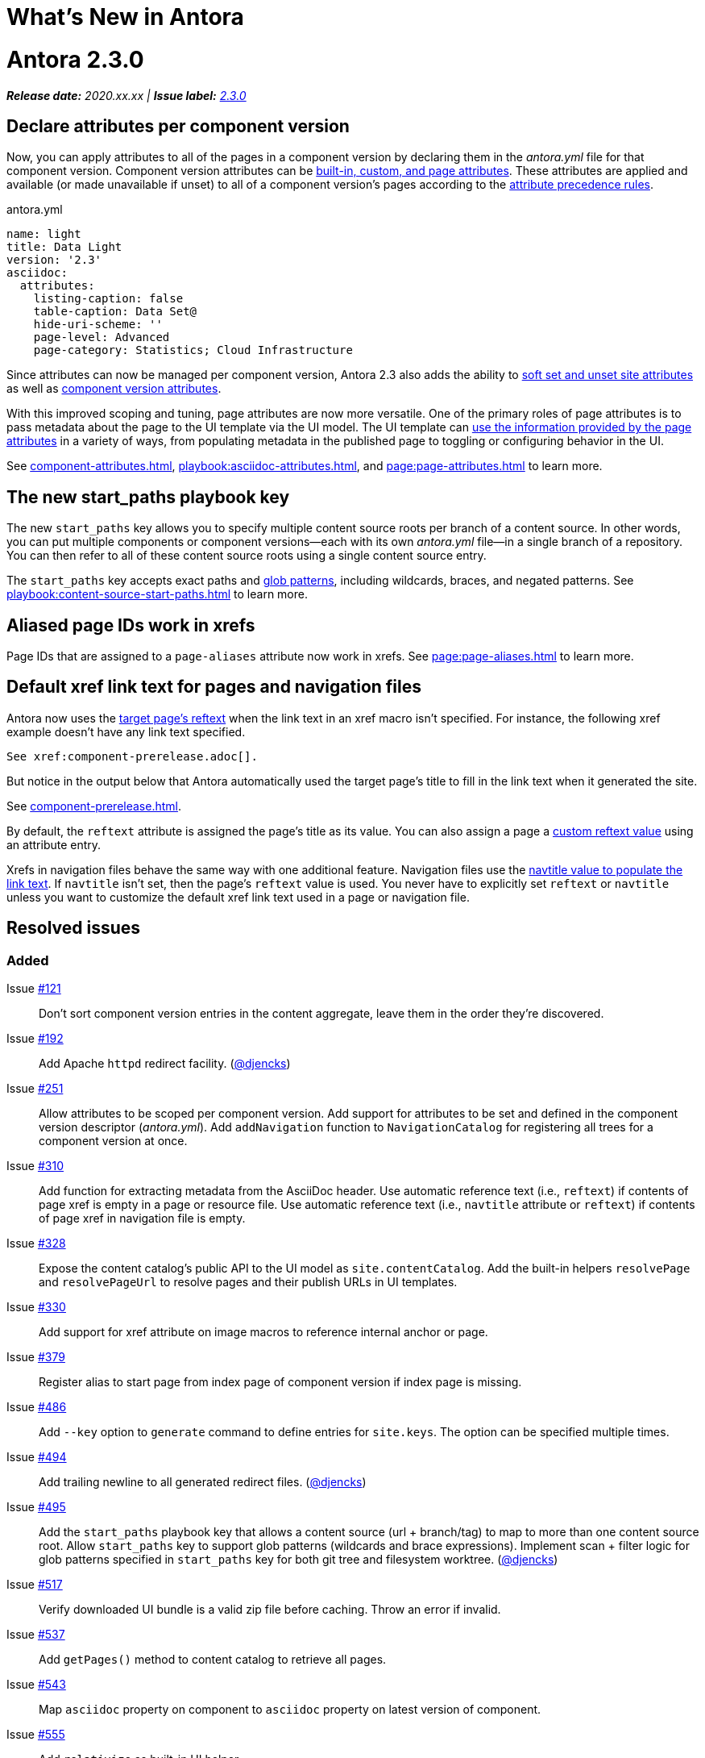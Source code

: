 = What's New in Antora
:doctype: book
:url-releases-asciidoctor: https://github.com/asciidoctor/asciidoctor/releases
:url-releases-asciidoctorjs: https://github.com/asciidoctor/asciidoctor.js/releases
:url-gitlab: https://gitlab.com
:url-git-antora: {url-gitlab}/antora/antora
:url-issues: {url-git-antora}/issues
:url-milestone-2-3-0: {url-issues}?scope=all&state=closed&label_name%5B%5D=%5BVersion%5D%202.3.0
:url-mr: {url-git-antora}/merge_requests

= Antora 2.3.0

_**Release date:** 2020.xx.xx | *Issue label:* {url-milestone-2-3-0}[2.3.0^]_

== Declare attributes per component version

Now, you can apply attributes to all of the pages in a component version by declaring them in the [.path]_antora.yml_ file for that component version.
Component version attributes can be xref:page:attributes.adoc[built-in, custom, and page attributes].
These attributes are applied and available (or made unavailable if unset) to all of a component version's pages according to the xref:component-attributes.adoc#precedence-rules[attribute precedence rules].

.antora.yml
[source,yaml]
----
name: light
title: Data Light
version: '2.3'
asciidoc:
  attributes:
    listing-caption: false
    table-caption: Data Set@
    hide-uri-scheme: ''
    page-level: Advanced
    page-category: Statistics; Cloud Infrastructure
----

Since attributes can now be managed per component version, Antora 2.3 also adds the ability to xref:playbook:asciidoc-attributes.adoc[soft set and unset site attributes] as well as  xref:component-attributes.adoc[component version attributes].

With this improved scoping and tuning, page attributes are now more versatile.
One of the primary roles of page attributes is to pass metadata about the page to the UI template via the UI model.
The UI template can xref:page:page-attributes.adoc#access-attributes-from-ui-template[use the information provided by the page attributes] in a variety of ways, from populating metadata in the published page to toggling or configuring behavior in the UI.

See xref:component-attributes.adoc[], xref:playbook:asciidoc-attributes.adoc[], and
xref:page:page-attributes.adoc[] to learn more.

== The new start_paths playbook key

The new `start_paths` key allows you to specify multiple content source roots per branch of a content source.
In other words, you can put multiple components or component versions--each with its own [.path]_antora.yml_ file--in a single branch of a repository.
You can then refer to all of these content source roots using a single content source entry.

The `start_paths` key accepts exact paths and xref:playbook:content-source-start-paths.adoc#path-globbing[glob patterns], including wildcards, braces, and negated patterns.
See xref:playbook:content-source-start-paths.adoc[] to learn more.

== Aliased page IDs work in xrefs

Page IDs that are assigned to a `page-aliases` attribute now work in xrefs.
See xref:page:page-aliases.adoc[] to learn more.

== Default xref link text for pages and navigation files

Antora now uses the xref:page:reftext-and-navtitle.adoc[target page's reftext] when the link text in an xref macro isn't specified.
For instance, the following xref example doesn't have any link text specified.

[source]
----
See xref:component-prerelease.adoc[].
----

But notice in the output below that Antora automatically used the target page's title to fill in the link text when it generated the site.

====
See xref:component-prerelease.adoc[].
====

By default, the `reftext` attribute is assigned the page's title as its value.
You can also assign a page a xref:page:reftext-and-navtitle.adoc[custom reftext value] using an attribute entry.

Xrefs in navigation files behave the same way with one additional feature.
Navigation files use the xref:page:reftext-and-navtitle.adoc#navtitle[navtitle value to populate the link text].
If `navtitle` isn't set, then the page's `reftext` value is used.
You never have to explicitly set `reftext` or `navtitle` unless you want to customize the default xref link text used in a page or navigation file.

== Resolved issues

=== Added

Issue {url-issues}/121[#121^]:: Don't sort component version entries in the content aggregate, leave them in the order they're discovered.
Issue {url-issues}/192[#192^]:: Add Apache `httpd` redirect facility.
({url-gitlab}/djencks[@djencks^])
Issue {url-issues}/251[#251^]:: Allow attributes to be scoped per component version.
Add support for attributes to be set and defined in the component version descriptor ([.path]_antora.yml_).
Add `addNavigation` function to `NavigationCatalog` for registering all trees for a component version at once.
Issue {url-issues}/310[#310^]:: Add function for extracting metadata from the AsciiDoc header.
Use automatic reference text (i.e., `reftext`) if contents of page xref is empty in a page or resource file.
Use automatic reference text (i.e., `navtitle` attribute or `reftext`) if contents of page xref in navigation file is empty.
Issue {url-issues}/328[#328^]:: Expose the content catalog's public API to the UI model as `site.contentCatalog`.
Add the built-in helpers `resolvePage` and `resolvePageUrl` to resolve pages and their publish URLs in UI templates.
Issue {url-issues}/330[#330^]:: Add support for xref attribute on image macros to reference internal anchor or page.
Issue {url-issues}/379[#379^]:: Register alias to start page from index page of component version if index page is missing.
Issue {url-issues}/486[#486^]:: Add `--key` option to `generate` command to define entries for `site.keys`.
The option can be specified multiple times.
Issue {url-issues}/494[#494^]:: Add trailing newline to all generated redirect files.
({url-gitlab}/djencks[@djencks^])
Issue {url-issues}/495[#495^]:: Add the `start_paths` playbook key that allows a content source (url + branch/tag) to map to more than one content source root.
Allow `start_paths` key to support glob patterns (wildcards and brace expressions).
Implement scan + filter logic for glob patterns specified in `start_paths` key for both git tree and filesystem worktree.
({url-gitlab}/djencks[@djencks^])
Issue {url-issues}/517[#517^]:: Verify downloaded UI bundle is a valid zip file before caching.
Throw an error if invalid.
Issue {url-issues}/537[#537^]:: Add `getPages()` method to content catalog to retrieve all pages.
Issue {url-issues}/543[#543^]:: Map `asciidoc` property on component to `asciidoc` property on latest version of component.
Issue {url-issues}/555[#555^]:: Add `relativize` as built-in UI helper.
Issue {url-issues}/568[#568^]:: Assign value of family-relative path of page to `page-src-path` attribute on document.
Issue {url-issues}/578[#578^]:: Assign the SHA-1 commit hash for the content source ref (branch or tag) to the `page-origin-refhash` attribute on document unless page is taken from worktree.
Assign the SHA-1 commit hash for the content source ref (branch or tag) to the `src.origin.refhash` property on the virtual file unless file is taken from worktree.
Make `refhash` available as a template variable in the edit URL pattern.
Issue {url-issues}/586[#586^]:: Allow the target page ID of an xref to be a page alias.
Load the AsciiDoc header for all pages before any page is converted so xref can reference page alias.
If `ContentCatalog#resolvePage` cannot locate page, look for an alias and dereference if found.
//Add `getComponentVersion` method to exported API?
Issue {url-issues}/593[#593^]:: Map `title` property on file to AsciiDoc doctitle.
Issue {url-issues}/594[#594^]:: Use target page ID as fallback content for unresolved or invalid xref.

=== Fixed

Issue {url-issues}/524[#524^]:: Restrict `start_page` value to a page that belongs to that component version.
Issue {url-issues}/556[#556^]:: Use state file to verify repository in cache is valid; reclone repository if file is missing (i.e., corrupt).
Issue {url-issues}/565[#565^]:: Latest page version should never be newer than latest component version.
Issue {url-issues}/583[#583^]:: Brace pattern in `start_paths` value should match whole filename segment, even if pattern contains a wildcard.
Issue {url-issues}/584[#584^]:: Brace pattern in `start_paths` value should match fixed entries if wildcard entry is also present.
Issue {url-issues}/607[#607^]:: Always consult media type when looking for AsciiDoc pages in document converter.
Issue {url-issues}/613[#613^]:: Declare the opal-runtime package as a direct dependency.

=== Changed

Issue {url-issues}/251[#251^]:: Apply camelCase transformation to keys in the component version descriptor file, excluding the `asciidoc` key.
Pass the site-wide AsciiDoc config to the `classifyContent` function.
Issue {url-issues}/486[#486^]:: Make `site.keys` map in playbook schemaless and ensure the values are primitive.
The option can be specified multiple times.
Issue {url-issues}/494[#494^]:: Add trailing newline to all generated sitemap files.
({url-gitlab}/djencks[@djencks^])
Issue {url-issues}/495[#495^]:: Condense repeating slashes in `start_path` value(s).
Issue {url-issues}/516[#516^]:: Preserve stack from got (HTTP client) error when downloading UI.
Issue {url-issues}/517[#517^]:: Report clearer error when local or cached UI bundle is not valid or cannot otherwise be read.
Issue {url-issues}/531[#531^]:: Add start path to error message thrown while aggregating files.
Consistently enclose details in error message in round brackets.
Issue {url-issues}/532[#532^]:: Report clearer error if component version descriptor file cannot be parsed
Issue {url-issues}/538[#538^]:: Rename `getFiles()` method on content catalog and UI catalog to `getAll()`; retain `getFiles()` as deprecated method.
Call `getAll()` method on catalog if available, otherwise `getFiles()`.
Issue {url-issues}/541[#541^]:: Update `resolvePage` helper to return page model instead of virtual file object; can be disabled using `model=false` argument.
Issue {url-issues}/542[#542^]:: Rename `asciidocConfig` property on component version object to `asciidoc`.
Issue {url-issues}/551[#551^]:: Upgrade Handlebars to fix performance regression.
Issue {url-issues}/554[#554^]:: Fix `resolvePage` and `resolvePageUrl` helpers to retrieve content catalog independent of template context.
Make `resolvePage` and `resolvePageUrl` helpers resilient against falsy page spec.
Issue {url-issues}/561[#561^]:: Modify `ContentCatalog#registerComponentVersion` to return component version added.
Issue {url-issues}/562[#562^]:: Modify `ContentCatalog#addFile` to return file added.
Issue {url-issues}/563[#563^]:: Don't assign `out` property when adding a file to the content catalog if `out` property has falsy value.
Issue {url-issues}/564[#564^]:: Don't relativize absolute `pub` URL.
Don't prepend site URL to absolute canonical URL.
Issue {url-issues}/568[#568^]:: Assign value of family-relative path of page to `relativeSrcPath` property on page UI model and `page-relative-src-path` attribute on AsciiDoc document.
Issue {url-issues}/581[#581^]:: Ignore dot (hidden) folders when matching start paths unless pattern itself begins with a dot.
Issue {url-issues}/589[#589^]:: Rename `resolvePageUrl` UI helper to `resolvePageURL`.
Issue {url-issues}/595[#595^]:: Modify netlify redirects to be forced as recommended by Netlify.
Issue {url-issues}/597[#597^]:: Change `ContentCatalog#resolvePage` to delegate to `ContentCatalog#resolveResource`.
Issue {url-issues}/614[#614^]:: Promote `contentCatalog` to top-level variable in the UI model.
Use the exported content catalog to build the UI model.

[#thank-you-2-3-0]
== Thank you!

Most important of all, a huge *thank you!* to all the folks who helped make Antora even better.

We want to call out the following people for making contributions to this release:

Antonio ({url-gitlab}/bandantonio[@bandantonio^]):: For writing the xref:install-and-run-quickstart.adoc[] guide and assisting Matthew Setter with the redirect facility documentation.
{url-issues}/299[#299^]

Rob Donnelly ({url-gitlab}/rfdonnelly[@rfdonnelly^]):: For fixing typos in the Run Antora in a Container page.
{url-mr}/434[!434^]

Guillaume Grossetie ({url-gitlab}/g.grossetie[@g.grossetie^]):: For redoing the UI loader tests to dynamically construct UI bundles and test them ({url-issues}/553[#553^]), and for fixing the nvm installation link on the Linux and macOS Requirements pages ({url-mr}/405[!405^]).

David Jencks ({url-gitlab}/djencks[@djencks^])::
+
--
For making numerous improvements to Antora's documentation, including (but not limited to) clarifying component version sort order and distributed component versions, providing tips for the `start_path` key and component and version names, and adding filtering by line numbering information.

For implementing trailing newlines on generated files ({url-issues}/494[#494^]), the `start_paths` playbook key ({url-issues}/495[#495^]), and the Apache `httpd` redirect facility ({url-issues}/192[#192^]).

For documenting the `page-aliases` attribute.
{url-issues}/509[#509^]
//{url-issues}/502[#502^], {url-issues}/521[#521^]
--

Jared Morgan ({url-gitlab}/jaredmorgs[@jaredmorgs^]):: For taking on the herculean task of documenting the `start_paths` feature.
{url-issues}/576[#576^]

Daniel Mulholland ({url-gitlab}/danyill[@danyill^]):: For adding documentation about https://gitlab.com/antora/antora/-/blob/master/contributing.adoc#user-content-develop-with-docker[developing Antora with Docker] and Gulp test errors to the contributing guide.
{url-issues}/388[#388^]

Andreas Offenhaeuser:: For documenting how to include navigation content.
{url-mr}/325[!325^]

Alexander Schwartz ({url-gitlab}/ahus1[@ahus1^]):: For fixing broken anchors in the documentation.
{url-mr}/489[!489^]

Matthew Setter:: For documenting the redirect facility and assisting Antonio with the Antora quickstart guide.
{url-mr}/281[!281^]

Ben Walding ({url-gitlab}/bwalding[@bwalding^]):: For documenting the component version descriptor `prerelease` key.
https://gitlab.com/antora/antora/-/commit/ad7e039ede287605da345f7fa36350e2745cb84f[Commit ad7e039e^]

Anthony Vanelverdinghe ({url-gitlab}/anthonyv.be[@anthonyv.be^]):: For editing the How Antora Can Help page.
{url-issues}/518[#518^]

Yoginth:: For fixing typos in the package comments, test cases, and releasing guide.
{url-mr}/433[!433^]

[#deprecation]
== Deprecations scheduled for Antora 3.0

The ability to use parent references in the target of the AsciiDoc image macro (e.g., `image::../../../module-b/_images/image-filename.png[]`) will be deprecated in Antora 3.0.
You should begin replacing any such image targets with resource IDs.

//*content-classifier*: Deprecate `getComponentMap` and `getComponentMapSortedBy` methods on content catalog (#614)
